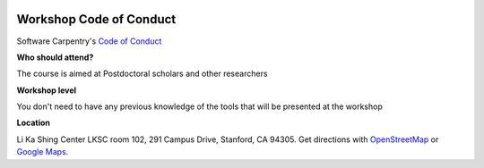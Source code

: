 |sc-logo|

**Workshop Code of Conduct**
============================

Software Carpentry's `Code of Conduct <https://software-carpentry.org/conduct.html>`_

**Who should attend?**

The course is aimed at Postdoctoral scholars and other researchers

**Workshop level**

You don't need to have any previous knowledge of the tools that will be presented at the workshop

**Location**

Li Ka Shing Center LKSC room 102, 291 Campus Drive, Stanford, CA 94305. Get directions with `OpenStreetMap <https://www.openstreetmap.org/?mlat=FIXME&zoom=16>`_ or `Google Maps <https://maps.google.com/maps?q=FIXME>`_.

.. |sc-logo| image:: ../img/sc-logo.png
  :width: 500
  :height: 100
